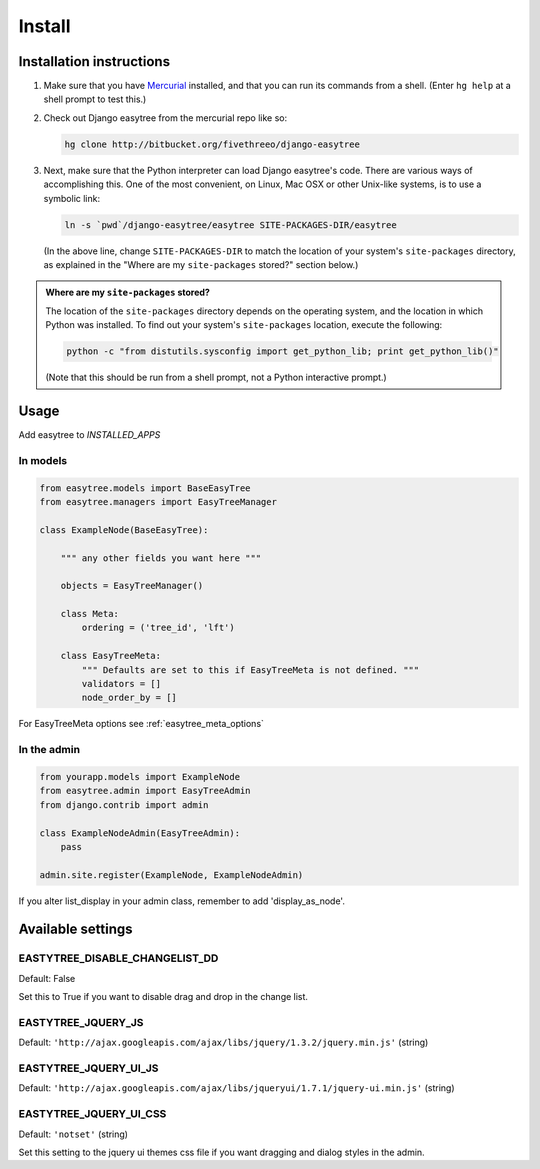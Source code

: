Install
=======

-------------------------
Installation instructions
-------------------------

1. Make sure that you have `Mercurial`__ installed, and that you can run its
   commands from a shell. (Enter ``hg help`` at a shell prompt to test
   this.)

__ http://www.selenic.com/mercurial/ 

2. Check out Django easytree from the mercurial repo like so:

   .. code-block:: bash

       hg clone http://bitbucket.org/fivethreeo/django-easytree

3. Next, make sure that the Python interpreter can load Django easytree's code. There
   are various ways of accomplishing this.  One of the most convenient, on
   Linux, Mac OSX or other Unix-like systems, is to use a symbolic link:
   
   .. code-block:: bash

       ln -s `pwd`/django-easytree/easytree SITE-PACKAGES-DIR/easytree

   (In the above line, change ``SITE-PACKAGES-DIR`` to match the location of
   your system's ``site-packages`` directory, as explained in the
   "Where are my ``site-packages`` stored?" section below.)

.. admonition:: Where are my ``site-packages`` stored?

    The location of the ``site-packages`` directory depends on the operating
    system, and the location in which Python was installed. To find out your
    system's ``site-packages`` location, execute the following:
    
    .. code-block:: bash

        python -c "from distutils.sysconfig import get_python_lib; print get_python_lib()"

    (Note that this should be run from a shell prompt, not a Python interactive
    prompt.)
    
-----    
Usage
-----

Add easytree to `INSTALLED_APPS`

`````````
In models
`````````

.. code-block:: python

    from easytree.models import BaseEasyTree
    from easytree.managers import EasyTreeManager
    
    class ExampleNode(BaseEasyTree):
       
        """ any other fields you want here """
    
        objects = EasyTreeManager()
    
        class Meta:
            ordering = ('tree_id', 'lft')
        
        class EasyTreeMeta:
            """ Defaults are set to this if EasyTreeMeta is not defined. """
            validators = []
            node_order_by = []

For EasyTreeMeta options see :ref:`easytree_meta_options`

.. _easytree_admin: 

````````````
In the admin
````````````

.. code-block:: python
    
    from yourapp.models import ExampleNode
    from easytree.admin import EasyTreeAdmin
    from django.contrib import admin
    
    class ExampleNodeAdmin(EasyTreeAdmin):
        pass
    
    admin.site.register(ExampleNode, ExampleNodeAdmin)
    
If you alter list_display in your admin class, remember to add 'display_as_node'.


------------------
Available settings
------------------

```````````````````````````````
EASTYTREE_DISABLE_CHANGELIST_DD
```````````````````````````````

Default: False

Set this to True if you want to disable drag and drop in the change list.

```````````````````
EASTYTREE_JQUERY_JS
```````````````````

Default: ``'http://ajax.googleapis.com/ajax/libs/jquery/1.3.2/jquery.min.js'`` (string)

``````````````````````
EASTYTREE_JQUERY_UI_JS
``````````````````````

Default: ``'http://ajax.googleapis.com/ajax/libs/jqueryui/1.7.1/jquery-ui.min.js'`` (string)

```````````````````````
EASTYTREE_JQUERY_UI_CSS
```````````````````````

Default: ``'notset'`` (string)

Set this setting to the jquery ui themes css file if you want dragging and dialog styles in the admin.




